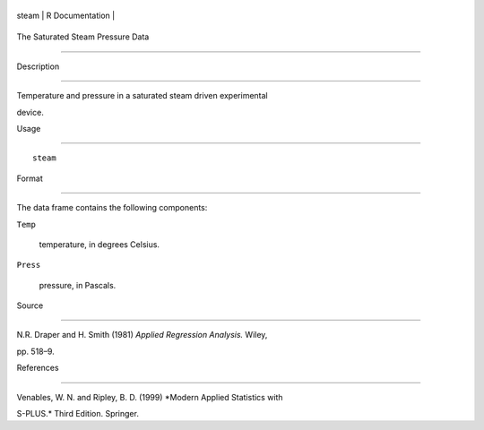 +---------+-------------------+
| steam   | R Documentation   |
+---------+-------------------+

The Saturated Steam Pressure Data
---------------------------------

Description
~~~~~~~~~~~

Temperature and pressure in a saturated steam driven experimental
device.

Usage
~~~~~

::

    steam

Format
~~~~~~

The data frame contains the following components:

``Temp``
    temperature, in degrees Celsius.

``Press``
    pressure, in Pascals.

Source
~~~~~~

N.R. Draper and H. Smith (1981) *Applied Regression Analysis.* Wiley,
pp. 518–9.

References
~~~~~~~~~~

Venables, W. N. and Ripley, B. D. (1999) *Modern Applied Statistics with
S-PLUS.* Third Edition. Springer.
